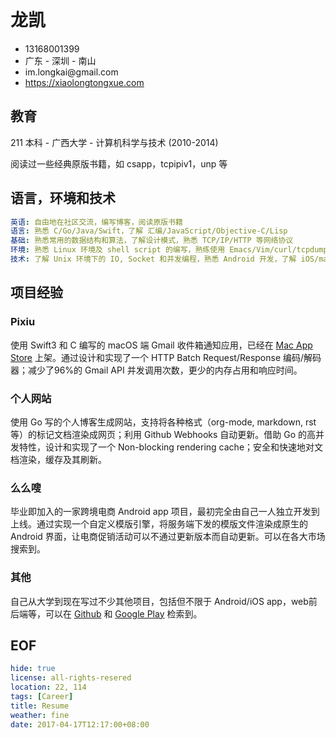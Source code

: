 * 龙凯

- 13168001399
- 广东 - 深圳 - 南山
- im.longkai@gmail.com
- https://xiaolongtongxue.com

** 教育

211 本科 - 广西大学 - 计算机科学与技术 (2010-2014)

阅读过一些经典原版书籍，如 csapp，tcpipiv1，unp 等

** 语言，环境和技术

#+BEGIN_SRC yaml
英语: 自由地在社区交流，编写博客，阅读原版书籍
语言: 熟悉 C/Go/Java/Swift，了解 汇编/JavaScript/Objective-C/Lisp
基础: 熟悉常用的数据结构和算法，了解设计模式，熟悉 TCP/IP/HTTP 等网络协议
环境: 熟悉 Linux 环境及 shell script 的编写，熟练使用 Emacs/Vim/curl/tcpdump/docker 等日常软件
技术: 了解 Unix 环境下的 IO, Socket 和并发编程，熟悉 Android 开发，了解 iOS/macOS 以及前后端的开发
#+END_SRC

** 项目经验

*** Pixiu

使用 Swift3 和 C 编写的 macOS 端 Gmail 收件箱通知应用，已经在 [[https://geo.itunes.apple.com/app/id1195433805][Mac App Store]] 上架。通过设计和实现了一个 HTTP Batch Request/Response 编码/解码器；减少了96%的 Gmail API 并发调用次数，更少的内存占用和响应时间。

*** 个人网站

使用 Go 写的个人博客生成网站，支持将各种格式（org-mode, markdown, rst 等）的标记文档渲染成网页；利用 Github Webhooks 自动更新。借助 Go 的高并发特性，设计和实现了一个 Non-blocking rendering cache；安全和快速地对文档渲染，缓存及其刷新。

*** 么么嗖

毕业即加入的一家跨境电商 Android app 项目，最初完全由自己一人独立开发到上线。通过实现一个自定义模版引擎，将服务端下发的模版文件渲染成原生的 Android 界面，让电商促销活动可以不通过更新版本而自动更新。可以在各大市场搜索到。

*** 其他

自己从大学到现在写过不少其他项目，包括但不限于 Android/iOS app，web前后端等，可以在 [[https://github.com/longkai][Github]] 和 [[https://play.google.com/store/apps/developer?id=%25E5%25B0%258F%25E9%25BE%2599%25E5%2590%258C%25E5%25AD%25A6][Google Play]] 检索到。

** EOF
#+BEGIN_SRC yaml
hide: true
license: all-rights-resered
location: 22, 114
tags: [Career]
title: Resume
weather: fine
date: 2017-04-17T12:17:00+08:00
#+END_SRC
